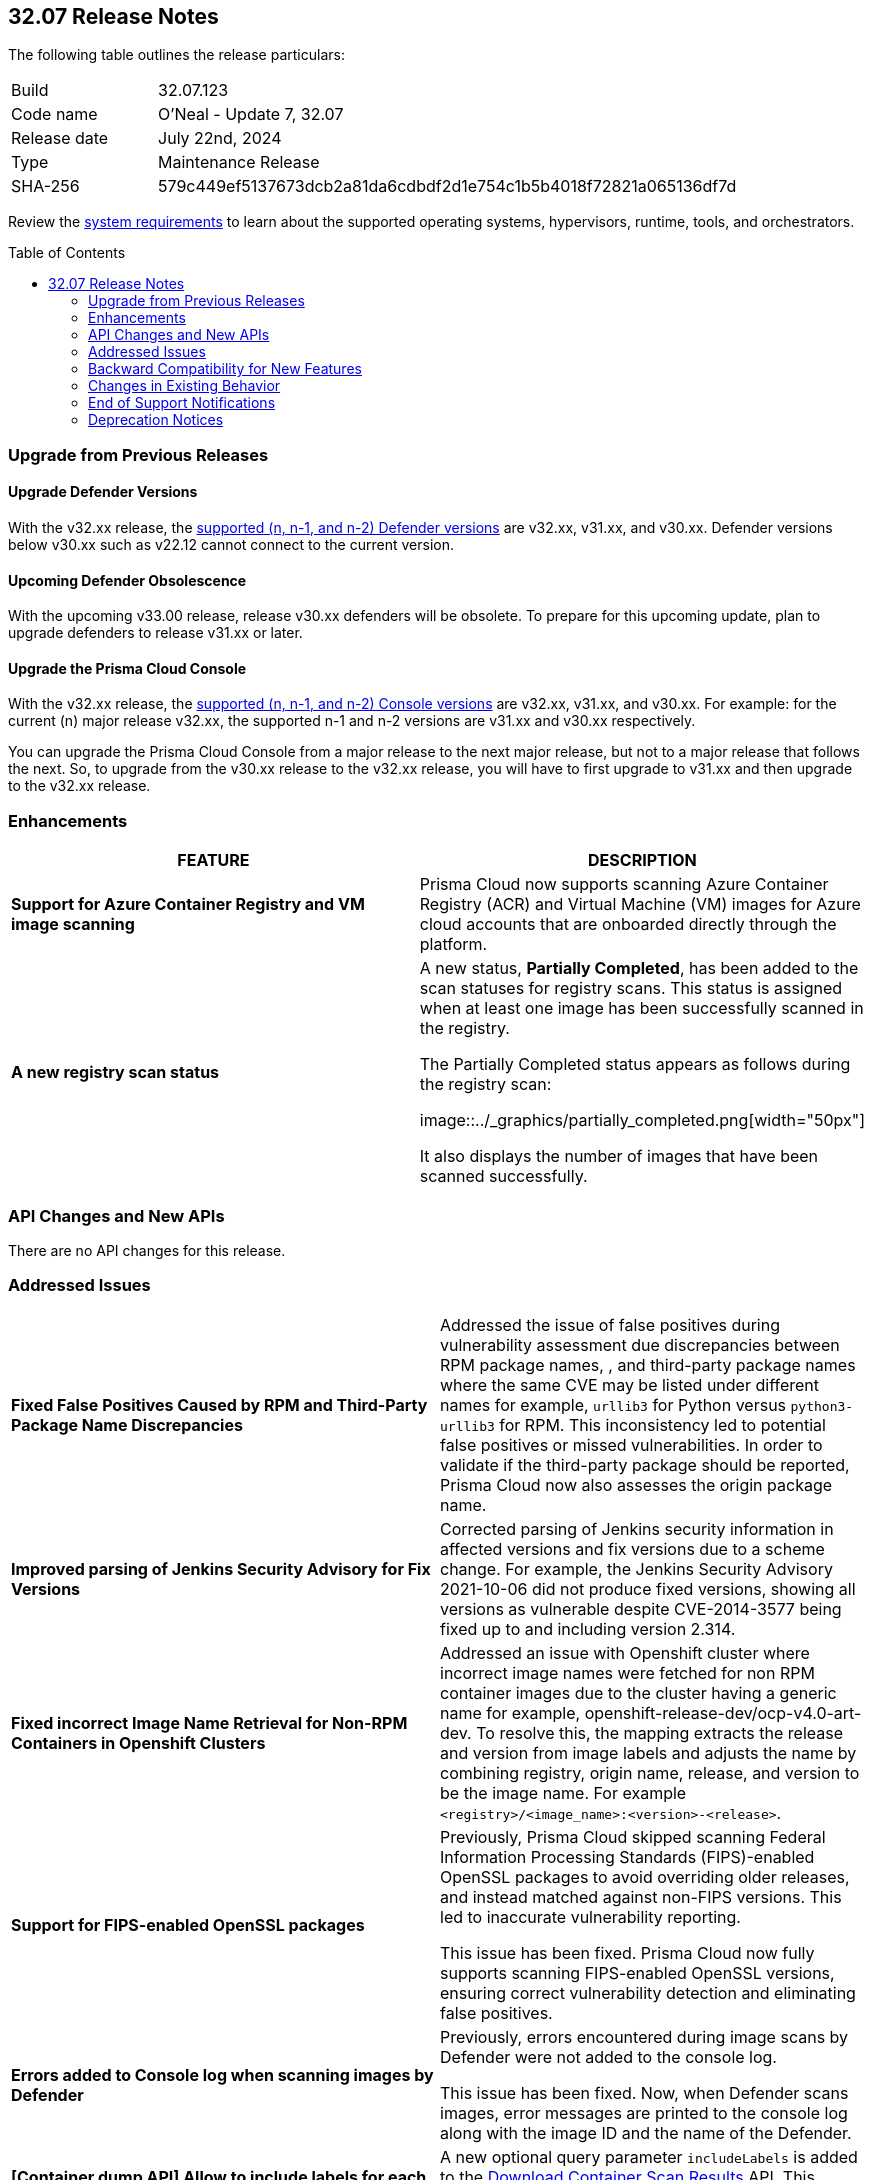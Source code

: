 :toc: macro
== 32.07 Release Notes

The following table outlines the release particulars:

[cols="1,4"]
|===
|Build
|32.07.123
|Code name
|O'Neal - Update 7, 32.07

|Release date
|July 22nd, 2024

|Type
|Maintenance Release

|SHA-256
|579c449ef5137673dcb2a81da6cdbdf2d1e754c1b5b4018f72821a065136df7d

|===

Review the https://docs.prismacloud.io/en/compute-edition/32/admin-guide/install/system-requirements[system requirements] to learn about the supported operating systems, hypervisors, runtime, tools, and orchestrators.

// You can download the release image from the Palo Alto Networks Customer Support Portal, or use a program or script (such as curl, wget) to download the release image directly from our CDN:

// [LINK]

toc::[]

[#upgrade]
=== Upgrade from Previous Releases

[#upgrade-defender]
==== Upgrade Defender Versions

With the v32.xx release, the https://docs.prismacloud.io/en/compute-edition/32/admin-guide/upgrade/support-lifecycle[supported (n, n-1, and n-2) Defender versions] are v32.xx, v31.xx, and v30.xx. Defender versions below v30.xx such as v22.12 cannot connect to the current version.

//To prepare for this update, upgrade your Defenders from version `v22.06` (Kepler) or earlier to a later version.

==== Upcoming Defender Obsolescence

With the upcoming v33.00 release, release v30.xx defenders will be obsolete. To prepare for this upcoming update, plan to upgrade defenders to release v31.xx or later.

[#upgrade-console]
==== Upgrade the Prisma Cloud Console

With the v32.xx release, the https://docs.prismacloud.io/en/compute-edition/32/admin-guide/upgrade/support-lifecycle[supported (n, n-1, and n-2) Console versions] are v32.xx, v31.xx, and v30.xx.  For example: for the current (n) major release v32.xx, the supported n-1 and n-2 versions are v31.xx and v30.xx respectively.

You can upgrade the Prisma Cloud Console from a major release to the next major release, but not to a major release that follows the next. So, to upgrade from the v30.xx release to the v32.xx release, you will have to first upgrade to v31.xx and then upgrade to the v32.xx release.


//[#announcement]
//=== Announcement
//[cols="1,1", options="header"]
//|===
//|===


[#enhancements]
=== Enhancements
[cols="1,1", options="header"]
|===
|FEATURE
|DESCRIPTION

|*Support for Azure Container Registry and VM image scanning*
//CWP-57626
|Prisma Cloud now supports scanning Azure Container Registry (ACR) and Virtual Machine (VM) images for Azure cloud accounts that are onboarded directly through the platform.

|*A new registry scan status*
//CWP-60158

|A new status, *Partially Completed*, has been added to the scan statuses for registry scans. This status is assigned when at least one image has been successfully scanned in the registry.

The Partially Completed status appears as follows during the registry scan: 

image::../_graphics/partially_completed.png[width="50px"]

It also displays the number of images that have been scanned successfully.
|===

[#rest-api-changes]
=== API Changes and New APIs
[cols="1,1", options="header"]

There are no API changes for this release.

[#addressed-issues]
=== Addressed Issues
// There are no Addressed Issues for this release.

[cols="1,1"]
|===


//CWP-57873
|*Fixed False Positives Caused by RPM and Third-Party Package Name Discrepancies*
|Addressed the issue of false positives during vulnerability assessment  due discrepancies between RPM package names, , and third-party package names where the same CVE may be listed under different names for example, `urllib3` for Python versus `python3-urllib3` for RPM. This inconsistency led to potential false positives or missed vulnerabilities. In order to validate if the third-party package should be reported, Prisma Cloud now also assesses the origin package name.

//CWP-51958
|*Improved parsing of Jenkins Security Advisory for Fix Versions*
|Corrected parsing of Jenkins security information in affected versions and fix versions due to a scheme change. For example, the Jenkins Security Advisory 2021-10-06 did not produce fixed versions, showing all versions as vulnerable  despite CVE-2014-3577 being fixed up to and including version 2.314.

//CWP-57317
|*Fixed incorrect Image Name Retrieval for Non-RPM Containers in Openshift Clusters*
|Addressed an issue with Openshift cluster where incorrect image names were fetched for non RPM container images due to the cluster having a generic name for example, openshift-release-dev/ocp-v4.0-art-dev. To resolve this, the mapping extracts the release and version from image labels and adjusts the name by combining registry, origin name, release, and version to be the image name. For example `<registry>/<image_name>:<version>-<release>`.

//CWP-40044
|*Support for FIPS-enabled OpenSSL packages*
|Previously, Prisma Cloud skipped scanning Federal Information Processing Standards (FIPS)-enabled OpenSSL packages to avoid overriding older releases, and instead matched against non-FIPS versions. This led to inaccurate vulnerability reporting.

This issue has been fixed. Prisma Cloud now fully supports scanning FIPS-enabled OpenSSL versions, ensuring correct vulnerability detection and eliminating false positives.

//CWP-49983
|*Errors added to Console log when scanning images by Defender*
|Previously, errors encountered during image scans by Defender were not added to the console log. 

This issue has been fixed. Now, when Defender scans images, error messages are printed to the console log along with the image ID and the name of the Defender.

|*[Container dump API] Allow to include labels for each container*
|A new optional query parameter `includeLabels` is added to the https://pan.dev/prisma-cloud/api/cwpp/get-containers-download/[Download Container Scan Results] API. This change will add all the labels corresponding to each container in the API response.

|*Ruby Pessimistic version constraint rules are not merged correctly with other rule ranges causing FPs*
|Previously, Prisma Cloud did not handle cases involving unaffected and patched Ruby version ranges correctly. Additionally, cases, where patched Ruby version ranges, were included within unaffected Ruby versions using the pessimistic version constraint (~>),  those cases were also not handled correctly. 
This issue has been resolved. 


|===



// [#backward-compatibility]
=== Backward Compatibility for New Features
There is no backward compatibility for new features in this release.

// [#change-in-behavior]
=== Changes in Existing Behavior
//There are no changes in behavior for this release.
[cols="1,1", options="header"]

|===
|FEATURE
|DESCRIPTION

|*Enhancement to Photon OS and Amazon Linux OS Feeds*
//CWP-59772
|Prisma Cloud now parses Photon OS and Amazon Linux OS feeds using CVE IDs as the primary vulnerability identifier instead of advisory IDs. 

This change enhances Prisma Cloud’s ability to correlate third-party data, and use vendor-provided information, including backports, severity assessments, and vulnerability scores.


//CWP-57783
| *[Vulnerabilities]: Severity mapping should be consistent to 4 severities: Low/Medium/High/Critical*

| All the current vendor defined severity values for the Intelligence stream are mapped into 4 predefined normalized values “Low”, “Medium”,“ High”, and “Critical”.

Note: The severity values are already normalized to create rules, the current change is only specific to the severity reporting name change.

For more information, visit https://docs.prismacloud.io/en/enterprise-edition/content-collections/runtime-security/vulnerability-management/cvss-scoring#mappings[CVSS Scoring].

Note: All the unrecognized severity values from the different feeds will be assigned according to NVD severity.

|===


// ==== Breaking fixes compare with SaaS RN

// [#end-of-support]
=== End of Support Notifications
There are no End of Support notifications for this release.

[#deprecation-notices]
=== Deprecation Notices
==== End of Support for Debian 10 (Buster)
//CWP-60870
Debian 10 (Buster) reached end-of-life on June 30, 2024. Starting from July 2024, the Debian Long Term Support (LTS) team has stopped providing security information for Debian 10. Consequently, vulnerabilities related to Debian 10 (Buster) were removed from the Prisma Cloud Intelligence Stream. Customers using Debian Buster (LTS or ELTS) will no longer see vulnerability data for this version.
